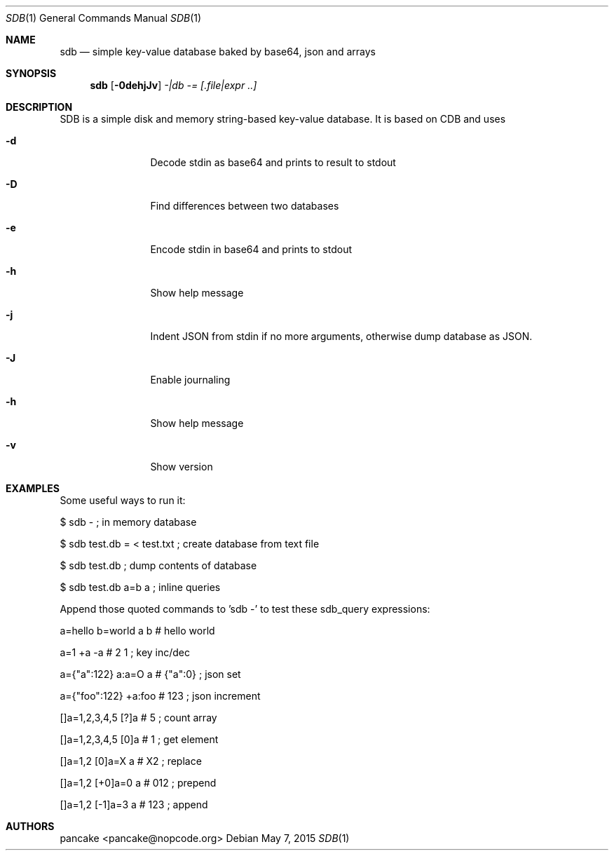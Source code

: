 .Dd May 7, 2015
.Dt SDB 1
.Os
.Sh NAME
.Nm sdb
.Nd simple key-value database baked by base64, json and arrays
.Sh SYNOPSIS
.Nm sdb
.Op Fl 0dehjJv
.Ar -|db
.Ar -=
.Ar [.file|expr ..]
.Sh DESCRIPTION
SDB is a simple disk and memory string-based key-value database. It is based on CDB and uses
.Bl -tag -width Fl
.It Fl d
Decode stdin as base64 and prints to result to stdout
.It Fl D
Find differences between two databases
.It Fl e
Encode stdin in base64 and prints to stdout
.It Fl h
Show help message
.It Fl j
Indent JSON from stdin if no more arguments, otherwise dump database as JSON.
.It Fl J
Enable journaling
.It Fl h
Show help message
.It Fl v
Show version
.El
.Sh EXAMPLES
Some useful ways to run it:
.Pp
$ sdb -                           ; in memory database
.Pp
$ sdb test.db = < test.txt        ; create database from text file
.Pp
$ sdb test.db                     ; dump contents of database
.Pp
$ sdb test.db a=b a               ; inline queries
.Pp
Append those quoted commands to 'sdb -' to test these sdb_query expressions:
.Pp
a=hello b=world a b    # hello world
.Pp
a=1 +a -a              # 2 1     ; key inc/dec
.Pp
a={"a":122} a:a=O a    # {"a":0} ; json set
.Pp
a={"foo":122} +a:foo   # 123     ; json increment
.Pp
[]a=1,2,3,4,5 [?]a     # 5       ; count array
.Pp
[]a=1,2,3,4,5 [0]a     # 1       ; get element
.Pp
[]a=1,2 [0]a=X a       # X2      ; replace
.Pp
[]a=1,2 [+0]a=0 a      # 012     ; prepend
.Pp
[]a=1,2 [-1]a=3 a      # 123     ; append
.Pp
.Sh AUTHORS
.Pp
pancake <pancake@nopcode.org>
